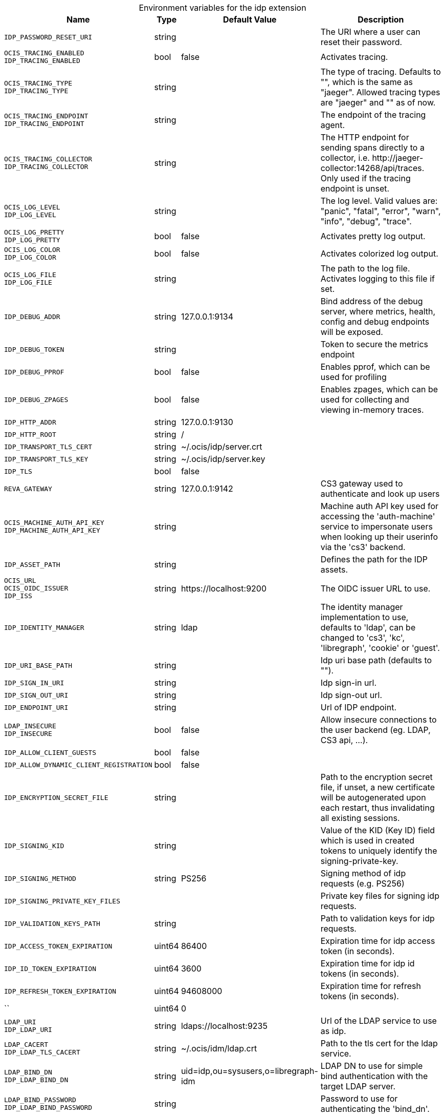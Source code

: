 [caption=]
.Environment variables for the idp extension
[width="100%",cols="~,~,~,~",options="header"]
|===
| Name
| Type
| Default Value
| Description

|`IDP_PASSWORD_RESET_URI`
| string
a| [subs=-attributes]
 
a| [subs=-attributes]
The URI where a user can reset their password.

|`OCIS_TRACING_ENABLED` +
`IDP_TRACING_ENABLED`
| bool
a| [subs=-attributes]
false 
a| [subs=-attributes]
Activates tracing.

|`OCIS_TRACING_TYPE` +
`IDP_TRACING_TYPE`
| string
a| [subs=-attributes]
 
a| [subs=-attributes]
The type of tracing. Defaults to "", which is the same as "jaeger". Allowed tracing types are "jaeger" and "" as of now.

|`OCIS_TRACING_ENDPOINT` +
`IDP_TRACING_ENDPOINT`
| string
a| [subs=-attributes]
 
a| [subs=-attributes]
The endpoint of the tracing agent.

|`OCIS_TRACING_COLLECTOR` +
`IDP_TRACING_COLLECTOR`
| string
a| [subs=-attributes]
 
a| [subs=-attributes]
The HTTP endpoint for sending spans directly to a collector, i.e. \http://jaeger-collector:14268/api/traces. Only used if the tracing endpoint is unset.

|`OCIS_LOG_LEVEL` +
`IDP_LOG_LEVEL`
| string
a| [subs=-attributes]
 
a| [subs=-attributes]
The log level. Valid values are: "panic", "fatal", "error", "warn", "info", "debug", "trace".

|`OCIS_LOG_PRETTY` +
`IDP_LOG_PRETTY`
| bool
a| [subs=-attributes]
false 
a| [subs=-attributes]
Activates pretty log output.

|`OCIS_LOG_COLOR` +
`IDP_LOG_COLOR`
| bool
a| [subs=-attributes]
false 
a| [subs=-attributes]
Activates colorized log output.

|`OCIS_LOG_FILE` +
`IDP_LOG_FILE`
| string
a| [subs=-attributes]
 
a| [subs=-attributes]
The path to the log file. Activates logging to this file if set.

|`IDP_DEBUG_ADDR`
| string
a| [subs=-attributes]
127.0.0.1:9134 
a| [subs=-attributes]
Bind address of the debug server, where metrics, health, config and debug endpoints will be exposed.

|`IDP_DEBUG_TOKEN`
| string
a| [subs=-attributes]
 
a| [subs=-attributes]
Token to secure the metrics endpoint

|`IDP_DEBUG_PPROF`
| bool
a| [subs=-attributes]
false 
a| [subs=-attributes]
Enables pprof, which can be used for profiling

|`IDP_DEBUG_ZPAGES`
| bool
a| [subs=-attributes]
false 
a| [subs=-attributes]
Enables zpages, which can be used for collecting and viewing in-memory traces.

|`IDP_HTTP_ADDR`
| string
a| [subs=-attributes]
127.0.0.1:9130 
a| [subs=-attributes]


|`IDP_HTTP_ROOT`
| string
a| [subs=-attributes]
/ 
a| [subs=-attributes]


|`IDP_TRANSPORT_TLS_CERT`
| string
a| [subs=-attributes]
~/.ocis/idp/server.crt 
a| [subs=-attributes]


|`IDP_TRANSPORT_TLS_KEY`
| string
a| [subs=-attributes]
~/.ocis/idp/server.key 
a| [subs=-attributes]


|`IDP_TLS`
| bool
a| [subs=-attributes]
false 
a| [subs=-attributes]


|`REVA_GATEWAY`
| string
a| [subs=-attributes]
127.0.0.1:9142 
a| [subs=-attributes]
CS3 gateway used to authenticate and look up users

|`OCIS_MACHINE_AUTH_API_KEY` +
`IDP_MACHINE_AUTH_API_KEY`
| string
a| [subs=-attributes]
 
a| [subs=-attributes]
Machine auth API key used for accessing the 'auth-machine' service to impersonate users when looking up their userinfo via the 'cs3' backend.

|`IDP_ASSET_PATH`
| string
a| [subs=-attributes]
 
a| [subs=-attributes]
Defines the path for the IDP assets.

|`OCIS_URL` +
`OCIS_OIDC_ISSUER` +
`IDP_ISS`
| string
a| [subs=-attributes]
\https://localhost:9200 
a| [subs=-attributes]
The OIDC issuer URL to use.

|`IDP_IDENTITY_MANAGER`
| string
a| [subs=-attributes]
ldap 
a| [subs=-attributes]
The identity manager implementation to use, defaults to 'ldap', can be changed to 'cs3', 'kc', 'libregraph', 'cookie' or 'guest'.

|`IDP_URI_BASE_PATH`
| string
a| [subs=-attributes]
 
a| [subs=-attributes]
Idp uri base path (defaults to "").

|`IDP_SIGN_IN_URI`
| string
a| [subs=-attributes]
 
a| [subs=-attributes]
Idp sign-in url.

|`IDP_SIGN_OUT_URI`
| string
a| [subs=-attributes]
 
a| [subs=-attributes]
Idp sign-out url.

|`IDP_ENDPOINT_URI`
| string
a| [subs=-attributes]
 
a| [subs=-attributes]
Url of IDP endpoint.

|`LDAP_INSECURE` +
`IDP_INSECURE`
| bool
a| [subs=-attributes]
false 
a| [subs=-attributes]
Allow insecure connections to the user backend (eg. LDAP, CS3 api, ...).

|`IDP_ALLOW_CLIENT_GUESTS`
| bool
a| [subs=-attributes]
false 
a| [subs=-attributes]


|`IDP_ALLOW_DYNAMIC_CLIENT_REGISTRATION`
| bool
a| [subs=-attributes]
false 
a| [subs=-attributes]


|`IDP_ENCRYPTION_SECRET_FILE`
| string
a| [subs=-attributes]
 
a| [subs=-attributes]
Path to the encryption secret file, if unset, a new certificate will be autogenerated upon each restart, thus invalidating all existing sessions.

|`IDP_SIGNING_KID`
| string
a| [subs=-attributes]
 
a| [subs=-attributes]
Value of the KID (Key ID) field which is used in created tokens to uniquely identify the signing-private-key.

|`IDP_SIGNING_METHOD`
| string
a| [subs=-attributes]
PS256 
a| [subs=-attributes]
Signing method of idp requests (e.g. PS256)

|`IDP_SIGNING_PRIVATE_KEY_FILES`
| 
a| [subs=-attributes]
[] 
a| [subs=-attributes]
Private key files for signing idp requests.

|`IDP_VALIDATION_KEYS_PATH`
| string
a| [subs=-attributes]
 
a| [subs=-attributes]
Path to validation keys for idp requests.

|`IDP_ACCESS_TOKEN_EXPIRATION`
| uint64
a| [subs=-attributes]
86400 
a| [subs=-attributes]
Expiration time for idp access token (in seconds).

|`IDP_ID_TOKEN_EXPIRATION`
| uint64
a| [subs=-attributes]
3600 
a| [subs=-attributes]
Expiration time for idp id tokens (in seconds).

|`IDP_REFRESH_TOKEN_EXPIRATION`
| uint64
a| [subs=-attributes]
94608000 
a| [subs=-attributes]
Expiration time for refresh tokens (in seconds).

|``
| uint64
a| [subs=-attributes]
0 
a| [subs=-attributes]


|`LDAP_URI` +
`IDP_LDAP_URI`
| string
a| [subs=-attributes]
ldaps://localhost:9235 
a| [subs=-attributes]
Url of the LDAP service to use as idp.

|`LDAP_CACERT` +
`IDP_LDAP_TLS_CACERT`
| string
a| [subs=-attributes]
~/.ocis/idm/ldap.crt 
a| [subs=-attributes]
Path to the tls cert for the ldap service.

|`LDAP_BIND_DN` +
`IDP_LDAP_BIND_DN`
| string
a| [subs=-attributes]
uid=idp,ou=sysusers,o=libregraph-idm 
a| [subs=-attributes]
LDAP DN to use for simple bind authentication with the target LDAP server.

|`LDAP_BIND_PASSWORD` +
`IDP_LDAP_BIND_PASSWORD`
| string
a| [subs=-attributes]
 
a| [subs=-attributes]
Password to use for authenticating the 'bind_dn'.

|`LDAP_USER_BASE_DN` +
`IDP_LDAP_BASE_DN`
| string
a| [subs=-attributes]
ou=users,o=libregraph-idm 
a| [subs=-attributes]
Search base DN for looking up LDAP users.

|`LDAP_USER_SCOPE` +
`IDP_LDAP_SCOPE`
| string
a| [subs=-attributes]
sub 
a| [subs=-attributes]
LDAP search scope to use when looking up users ('base', 'one', 'sub').

|`IDP_LDAP_LOGIN_ATTRIBUTE`
| string
a| [subs=-attributes]
uid 
a| [subs=-attributes]
LDAP User attribute to use for login (e.g. uid).

|`LDAP_USER_SCHEMA_MAIL` +
`IDP_LDAP_EMAIL_ATTRIBUTE`
| string
a| [subs=-attributes]
mail 
a| [subs=-attributes]
LDAP User email attribute (e.g. mail).

|`LDAP_USER_SCHEMA_USERNAME` +
`IDP_LDAP_NAME_ATTRIBUTE`
| string
a| [subs=-attributes]
displayName 
a| [subs=-attributes]
LDAP User name attribute (e.g. displayName).

|`LDAP_USER_SCHEMA_ID` +
`IDP_LDAP_UUID_ATTRIBUTE`
| string
a| [subs=-attributes]
uid 
a| [subs=-attributes]
LDAP User uuid attribute (e.g. uid).

|`IDP_LDAP_UUID_ATTRIBUTE_TYPE`
| string
a| [subs=-attributes]
text 
a| [subs=-attributes]
LDAP User uuid attribute type (e.g. text).

|`LDAP_USER_FILTER` +
`IDP_LDAP_FILTER`
| string
a| [subs=-attributes]
 
a| [subs=-attributes]
LDAP filter to add to the default filters for user search (e.g. '(objectclass=ownCloud)').

|`LDAP_USER_OBJECTCLASS` +
`IDP_LDAP_OBJECTCLASS`
| string
a| [subs=-attributes]
inetOrgPerson 
a| [subs=-attributes]
LDAP User ObjectClass (e.g. inetOrgPerson).
|===

Since Version: `+` added, `-` deprecated
